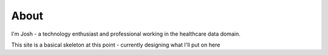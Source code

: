 About
#####################

I'm Josh - a technology enthusiast and professional working in the healthcare data domain.

This site is a basical skeleton at this point - currently designing what I'll put on here


